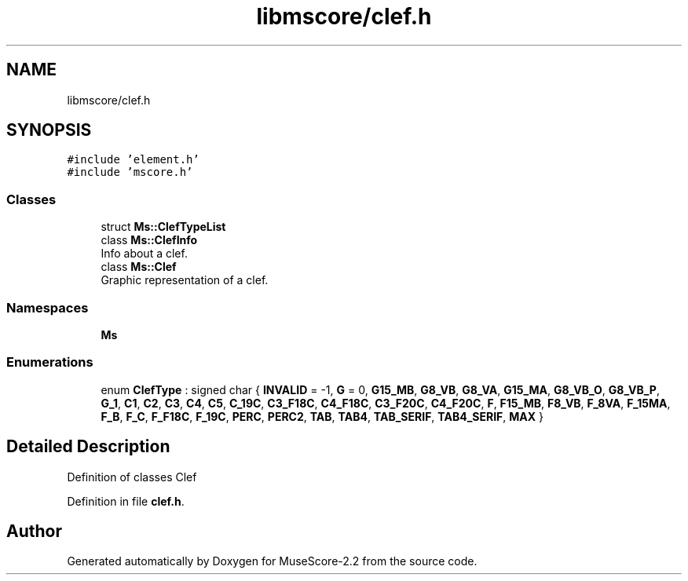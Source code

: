 .TH "libmscore/clef.h" 3 "Mon Jun 5 2017" "MuseScore-2.2" \" -*- nroff -*-
.ad l
.nh
.SH NAME
libmscore/clef.h
.SH SYNOPSIS
.br
.PP
\fC#include 'element\&.h'\fP
.br
\fC#include 'mscore\&.h'\fP
.br

.SS "Classes"

.in +1c
.ti -1c
.RI "struct \fBMs::ClefTypeList\fP"
.br
.ti -1c
.RI "class \fBMs::ClefInfo\fP"
.br
.RI "Info about a clef\&. "
.ti -1c
.RI "class \fBMs::Clef\fP"
.br
.RI "Graphic representation of a clef\&. "
.in -1c
.SS "Namespaces"

.in +1c
.ti -1c
.RI " \fBMs\fP"
.br
.in -1c
.SS "Enumerations"

.in +1c
.ti -1c
.RI "enum \fBClefType\fP : signed char { \fBINVALID\fP = -1, \fBG\fP = 0, \fBG15_MB\fP, \fBG8_VB\fP, \fBG8_VA\fP, \fBG15_MA\fP, \fBG8_VB_O\fP, \fBG8_VB_P\fP, \fBG_1\fP, \fBC1\fP, \fBC2\fP, \fBC3\fP, \fBC4\fP, \fBC5\fP, \fBC_19C\fP, \fBC3_F18C\fP, \fBC4_F18C\fP, \fBC3_F20C\fP, \fBC4_F20C\fP, \fBF\fP, \fBF15_MB\fP, \fBF8_VB\fP, \fBF_8VA\fP, \fBF_15MA\fP, \fBF_B\fP, \fBF_C\fP, \fBF_F18C\fP, \fBF_19C\fP, \fBPERC\fP, \fBPERC2\fP, \fBTAB\fP, \fBTAB4\fP, \fBTAB_SERIF\fP, \fBTAB4_SERIF\fP, \fBMAX\fP }"
.br
.in -1c
.SH "Detailed Description"
.PP 
Definition of classes Clef 
.PP
Definition in file \fBclef\&.h\fP\&.
.SH "Author"
.PP 
Generated automatically by Doxygen for MuseScore-2\&.2 from the source code\&.
